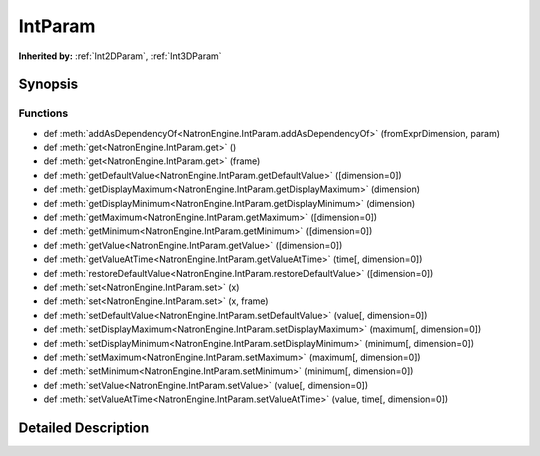 .. module:: NatronEngine
.. _IntParam:

IntParam
********

.. inheritance-diagram:: IntParam
    :parts: 2

**Inherited by:** :ref:`Int2DParam`, :ref:`Int3DParam`

Synopsis
--------

Functions
^^^^^^^^^
.. container:: function_list

*    def :meth:`addAsDependencyOf<NatronEngine.IntParam.addAsDependencyOf>` (fromExprDimension, param)
*    def :meth:`get<NatronEngine.IntParam.get>` ()
*    def :meth:`get<NatronEngine.IntParam.get>` (frame)
*    def :meth:`getDefaultValue<NatronEngine.IntParam.getDefaultValue>` ([dimension=0])
*    def :meth:`getDisplayMaximum<NatronEngine.IntParam.getDisplayMaximum>` (dimension)
*    def :meth:`getDisplayMinimum<NatronEngine.IntParam.getDisplayMinimum>` (dimension)
*    def :meth:`getMaximum<NatronEngine.IntParam.getMaximum>` ([dimension=0])
*    def :meth:`getMinimum<NatronEngine.IntParam.getMinimum>` ([dimension=0])
*    def :meth:`getValue<NatronEngine.IntParam.getValue>` ([dimension=0])
*    def :meth:`getValueAtTime<NatronEngine.IntParam.getValueAtTime>` (time[, dimension=0])
*    def :meth:`restoreDefaultValue<NatronEngine.IntParam.restoreDefaultValue>` ([dimension=0])
*    def :meth:`set<NatronEngine.IntParam.set>` (x)
*    def :meth:`set<NatronEngine.IntParam.set>` (x, frame)
*    def :meth:`setDefaultValue<NatronEngine.IntParam.setDefaultValue>` (value[, dimension=0])
*    def :meth:`setDisplayMaximum<NatronEngine.IntParam.setDisplayMaximum>` (maximum[, dimension=0])
*    def :meth:`setDisplayMinimum<NatronEngine.IntParam.setDisplayMinimum>` (minimum[, dimension=0])
*    def :meth:`setMaximum<NatronEngine.IntParam.setMaximum>` (maximum[, dimension=0])
*    def :meth:`setMinimum<NatronEngine.IntParam.setMinimum>` (minimum[, dimension=0])
*    def :meth:`setValue<NatronEngine.IntParam.setValue>` (value[, dimension=0])
*    def :meth:`setValueAtTime<NatronEngine.IntParam.setValueAtTime>` (value, time[, dimension=0])


Detailed Description
--------------------






.. method:: NatronEngine.IntParam.addAsDependencyOf(fromExprDimension, param)


    :param fromExprDimension: :class:`PySide.QtCore.int`
    :param param: :class:`NatronEngine.Param`
    :rtype: :class:`PySide.QtCore.int`






.. method:: NatronEngine.IntParam.get(frame)


    :param frame: :class:`PySide.QtCore.int`
    :rtype: :class:`PySide.QtCore.int`






.. method:: NatronEngine.IntParam.get()


    :rtype: :class:`PySide.QtCore.int`






.. method:: NatronEngine.IntParam.getDefaultValue([dimension=0])


    :param dimension: :class:`PySide.QtCore.int`
    :rtype: :class:`PySide.QtCore.int`






.. method:: NatronEngine.IntParam.getDisplayMaximum(dimension)


    :param dimension: :class:`PySide.QtCore.int`
    :rtype: :class:`PySide.QtCore.int`






.. method:: NatronEngine.IntParam.getDisplayMinimum(dimension)


    :param dimension: :class:`PySide.QtCore.int`
    :rtype: :class:`PySide.QtCore.int`






.. method:: NatronEngine.IntParam.getMaximum([dimension=0])


    :param dimension: :class:`PySide.QtCore.int`
    :rtype: :class:`PySide.QtCore.int`






.. method:: NatronEngine.IntParam.getMinimum([dimension=0])


    :param dimension: :class:`PySide.QtCore.int`
    :rtype: :class:`PySide.QtCore.int`






.. method:: NatronEngine.IntParam.getValue([dimension=0])


    :param dimension: :class:`PySide.QtCore.int`
    :rtype: :class:`PySide.QtCore.int`






.. method:: NatronEngine.IntParam.getValueAtTime(time[, dimension=0])


    :param time: :class:`PySide.QtCore.int`
    :param dimension: :class:`PySide.QtCore.int`
    :rtype: :class:`PySide.QtCore.int`






.. method:: NatronEngine.IntParam.restoreDefaultValue([dimension=0])


    :param dimension: :class:`PySide.QtCore.int`






.. method:: NatronEngine.IntParam.set(x, frame)


    :param x: :class:`PySide.QtCore.int`
    :param frame: :class:`PySide.QtCore.int`






.. method:: NatronEngine.IntParam.set(x)


    :param x: :class:`PySide.QtCore.int`






.. method:: NatronEngine.IntParam.setDefaultValue(value[, dimension=0])


    :param value: :class:`PySide.QtCore.int`
    :param dimension: :class:`PySide.QtCore.int`






.. method:: NatronEngine.IntParam.setDisplayMaximum(maximum[, dimension=0])


    :param maximum: :class:`PySide.QtCore.int`
    :param dimension: :class:`PySide.QtCore.int`






.. method:: NatronEngine.IntParam.setDisplayMinimum(minimum[, dimension=0])


    :param minimum: :class:`PySide.QtCore.int`
    :param dimension: :class:`PySide.QtCore.int`






.. method:: NatronEngine.IntParam.setMaximum(maximum[, dimension=0])


    :param maximum: :class:`PySide.QtCore.int`
    :param dimension: :class:`PySide.QtCore.int`






.. method:: NatronEngine.IntParam.setMinimum(minimum[, dimension=0])


    :param minimum: :class:`PySide.QtCore.int`
    :param dimension: :class:`PySide.QtCore.int`






.. method:: NatronEngine.IntParam.setValue(value[, dimension=0])


    :param value: :class:`PySide.QtCore.int`
    :param dimension: :class:`PySide.QtCore.int`






.. method:: NatronEngine.IntParam.setValueAtTime(value, time[, dimension=0])


    :param value: :class:`PySide.QtCore.int`
    :param time: :class:`PySide.QtCore.int`
    :param dimension: :class:`PySide.QtCore.int`







